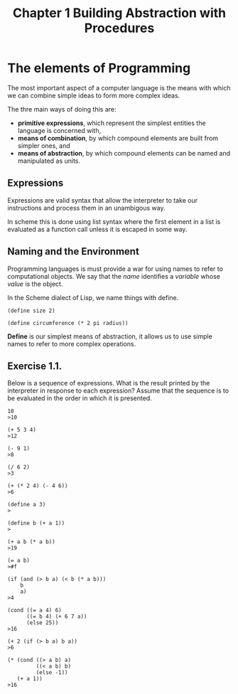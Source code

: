 #+TITLE: Chapter 1 Building Abstraction with Procedures

* The elements of Programming
The most important aspect of a computer language is the means with
which we can combine simple ideas to form more complex ideas.

The thre main ways of doing this are:

- *primitive expressions*, which represent the simplest entities the language is concerned with,
- *means of combination*, by which compound elements are built from simpler ones, and
- *means of abstraction*, by which compound elements can be named and manipulated as units.

** Expressions

Expressions are valid syntax that allow the interpreter to take our
instructions and process them in an unambigous way.

In scheme this is done using list syntax where the first element in a
list is evaluated as a function call unless it is escaped in some way.

** Naming and the Environment

Programming languages is must provide a war for using names to refer
to computational objects. We say that the /name/ identifies a /variable/
whose /value/ is the object.

In the Scheme dialect of Lisp, we name things with define.

#+BEGIN_EXAMPLE
(define size 2)

(define circumference (* 2 pi radius))
#+END_EXAMPLE

*Define* is our simplest means of abstraction, it allows us to use
simple names to refer to more complex operations.

** Exercise 1.1.
Below is a sequence of expressions. What is the result printed by
the interpreter in response to each expression? Assume that the sequence is to
be evaluated in the order in which it is presented.

#+BEGIN_EXAMPLE
10
>10

(+ 5 3 4)
>12

(- 9 1)
>8

(/ 6 2)
>3

(+ (* 2 4) (- 4 6))
>6

(define a 3)
>

(define b (+ a 1))
>

(+ a b (* a b))
>19

(= a b)
>#f

(if (and (> b a) (< b (* a b)))
    b
    a)
>4

(cond ((= a 4) 6)
      ((= b 4) (+ 6 7 a))
      (else 25))
>16

(+ 2 (if (> b a) b a))
>6

(* (cond ((> a b) a)
         ((< a b) b)
         (else -1))
   (+ a 1))
>16
#+END_EXAMPLE

